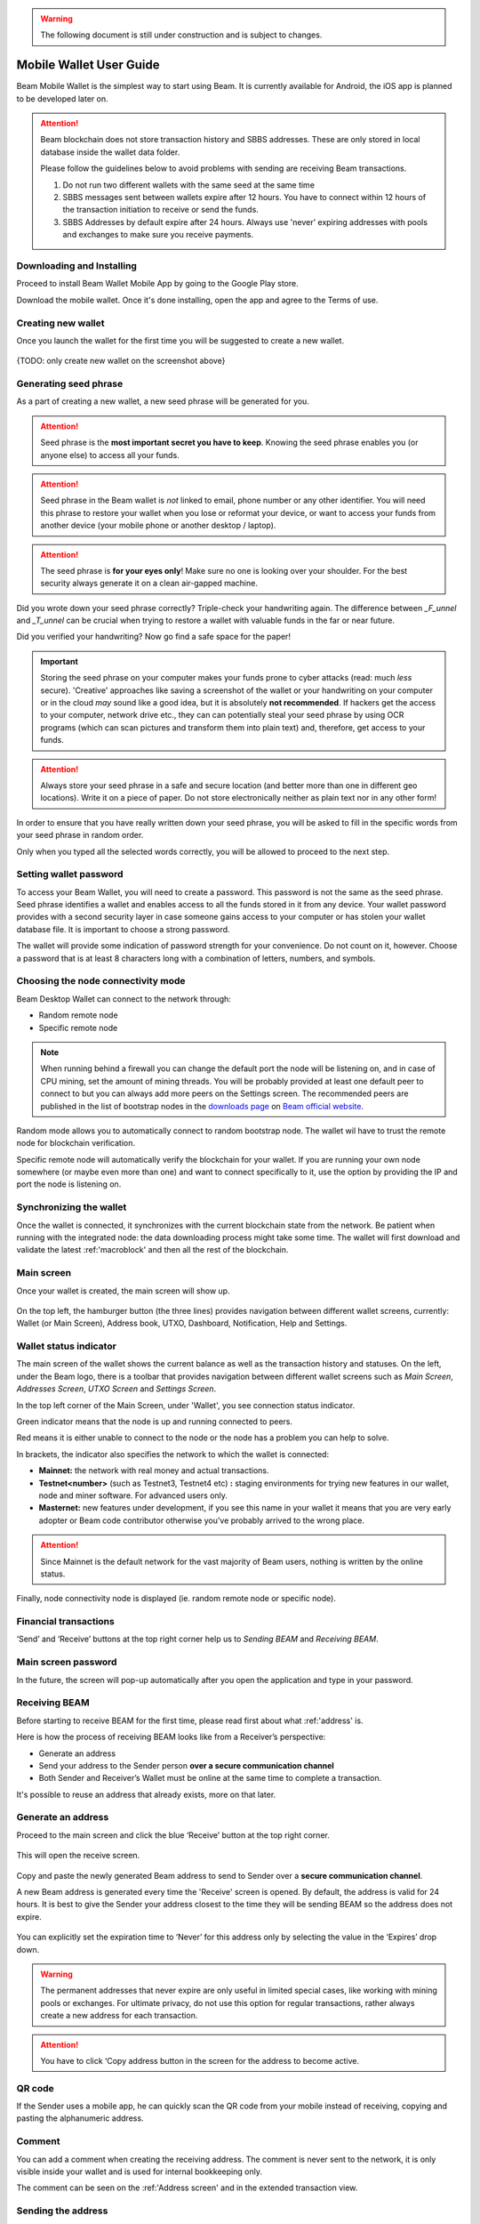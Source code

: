 .. _user_mobile_wallet_guide:

.. warning:: The following document is still under construction and is subject to changes.

.. _mobile_wallet_guide:

Mobile Wallet User Guide
=========================

Beam Mobile Wallet is the simplest way to start using Beam. It is currently available for Android, the iOS app is planned to be developed later on. 

.. attention::

   Beam blockchain does not store transaction history and SBBS addresses. These are only stored in local database inside the wallet data folder. 

   Please follow the guidelines below to avoid problems with sending are receiving Beam transactions.

   1. Do not run two different wallets with the same seed at the same time

   2. SBBS messages sent between wallets expire after 12 hours. You have to connect within 12 hours of the transaction initiation to receive or send the funds.

   3. SBBS Addresses by default expire after 24 hours. Always use 'never' expiring addresses with pools and exchanges to make sure you receive payments.


Downloading and Installing
--------------------------

Proceed to install Beam Wallet Mobile App by going to the Google Play store.

Download the mobile wallet. Once it's done installing, open the app and agree to the Terms of use.

.. figure:: images/mobile/01_downloading_and_installing/01.jpg
   :scale: 50
   :alt: Terms of Use

Creating new wallet
-------------------

Once you launch the wallet for the first time you will be suggested to create a new wallet.

.. figure:: images/desktop/02_creating_new_wallet/01.jpg
   :scale: 50
   :alt: Choosing to create a new wallet

{TODO: only create new wallet on the screenshot above}

Generating seed phrase
----------------------

As a part of creating a new wallet, a new seed phrase will be generated for you.

.. attention:: Seed phrase is the **most important secret you have to keep**. Knowing the seed phrase enables you (or anyone else) to access all your funds. 


.. figure:: images/mobile/02_creating_new_wallet/02.jpg
   :alt: Before generating seed phrase


.. attention:: Seed phrase in the Beam wallet is *not* linked to email, phone number or any other identifier. You will need this phrase to restore your wallet when you lose or reformat your device, or want to access your funds from another device (your mobile phone or another desktop / laptop).


.. figure:: images/mobile/02_creating_new_wallet/03.jpg
   :alt: Generating seed phrase


.. attention:: The seed phrase is **for your eyes only**! Make sure no one is looking over your shoulder. For the best security always generate it on a clean air-gapped machine.


Did you wrote down your seed phrase correctly? Triple-check your handwriting again. The difference between *_F_unnel* and *_T_unnel* can be crucial when trying to restore a wallet with valuable funds in the far or near future.

Did you verified your handwriting? Now go find a safe space for the paper! 

.. important:: Storing the seed phrase on your computer makes your funds prone to cyber attacks (read: much *less* secure). 'Creative' approaches like saving a screenshot of the wallet or your handwriting on your computer or in the cloud *may* sound like a good idea, but it is absolutely **not recommended**. If hackers get the access to your computer, network drive etc., they can can potentially steal your seed phrase by using OCR programs (which can scan pictures and transform them into plain text) and, therefore, get access to your funds.

.. figure:: images/mobile/02_creating_new_wallet/04.jpg
   :alt: Keeping seed phrase safe warning

.. attention:: Always store your seed phrase in a safe and secure location (and better more than one in different geo locations). Write it on a piece of paper. Do not store electronically neither as plain text nor in any other form!

In order to ensure that you have really written down your seed phrase, you will be asked to fill in the specific words from your seed phrase in random order.

Only when you typed all the selected words correctly, you will be allowed to proceed to the next step.

.. figure:: images/mobile/02_creating_new_wallet/05.jpg
   :alt: Repeat your seed phrase 


Setting wallet password
-----------------------

To access your Beam Wallet, you will need to create a password. This password is not the same as the seed phrase. Seed phrase identifies a wallet and enables access to all the funds stored in it from any device. Your wallet password provides with a second security layer in case someone gains access to your computer or has stolen your wallet database file. It is important to choose a strong password. 

The wallet will provide some indication of password strength for your convenience. Do not count on it, however. Choose a password that is at least 8 characters long with a combination of letters, numbers, and symbols.

.. figure:: images/mobile/02_creating_new_wallet/06.jpg
   :alt: Setting the password 


Choosing the node connectivity mode
-----------------------------------

Beam Desktop Wallet can connect to the network through:

* Random remote node
* Specific remote node

.. note:: When running behind a firewall you can change the default port the node will be listening on, and in case of CPU mining, set the amount of mining threads. You will be probably provided at least one default peer to connect to but you can always add more peers on the Settings screen. The recommended peers are published in the list of bootstrap nodes in the `downloads page <https://beam.mw/downloads>`_ on `Beam official website <https://beam.mw>`_.

Random mode allows you to automatically connect to random bootstrap node. The wallet wil have to trust the remote node for blockchain verification. 

Specific remote node will automatically verify the blockchain for your wallet. If you are running your own node somewhere (or maybe even more than one) and want to connect specifically to it, use the option by providing the IP and port the node is listening on.

Synchronizing the wallet
------------------------

Once the wallet is connected, it synchronizes with the current blockchain state from the network. Be patient when running with the integrated node: the data downloading process might take some time. The wallet will first download and validate the latest :ref:'macroblock' and then all the rest of the blockchain.

.. figure:: images/mobile/02_creating_new_wallet/07.jpg
   :alt: Creating the wallet

Main screen
-----------

Once your wallet is created, the main screen will show up. 

.. figure:: images/mobile/02_main_screen/01.jpg
   :alt: Main screen

On the top left, the hamburger button (the three lines) provides navigation between different wallet screens, currently: Wallet (or Main Screen), Address book, UTXO, Dashboard, Notification, Help and Settings.

.. figure:: images/mobile/02_main_screen/02.jpg
   :alt: Menu

Wallet status indicator
-----------------------

The main screen of the wallet shows the current balance as well as the transaction history and statuses. On the left, under the Beam logo, there is a toolbar that provides navigation between different wallet screens such as `Main Screen`, `Addresses Screen`, `UTXO Screen` and `Settings Screen`.

In the top left corner of the Main Screen, under 'Wallet', you see connection status indicator. 

Green indicator means that the node is up and running connected to peers.

Red means it is either unable to connect to the node or the node has a problem you can help to solve.

In brackets, the indicator also specifies the network to which the wallet is connected:

* **Mainnet:** the network with real money and actual transactions. 
* **Testnet<number>** (such as Testnet3, Testnet4 etc) **:** staging environments for trying new features in our wallet, node and miner software. For advanced users only.
* **Masternet:** new features under development, if you see this name in your wallet it means that you are very early adopter or Beam code contributor otherwise you’ve probably arrived to the wrong place.

.. attention:: Since Mainnet is the default network for the vast majority of Beam users, nothing is written by the online status.

Finally, node connectivity node is displayed (ie. random remote node or specific node).

Financial transactions
----------------------

‘Send’ and ‘Receive’ buttons at the top right corner help us to `Sending BEAM` and `Receiving BEAM`.

.. figure:: images/mobile/02_main_screen/03.jpg
   :alt: Submitting a password

Main screen password
--------------------

In the future, the screen will pop-up automatically after you open the application and type in your password. 

.. figure:: images/mobile/02_main_screen/04.jpg
   :alt: Submitting a password

Receiving BEAM
--------------

Before starting to receive BEAM for the first time, please read first about what :ref:'address' is.

Here is how the process of receiving BEAM looks like from a Receiver’s perspective:

* Generate an address
* Send your address to the Sender person **over a secure communication channel**
* Both Sender and Receiver’s Wallet must be online at the same time to complete a transaction. 

It's possible to reuse an address that already exists, more on that later.

Generate an address
-------------------

Proceed to the main screen and click the blue ‘Receive’ button at the top right corner. 

.. figure:: images/mobile/04_receiving_beam/01.jpg
   :alt: Receive BEAM button

This will open the receive screen. 

.. figure:: images/mobile/04_receiving_beam/02.jpg
   :alt: Receive BEAM screen

Copy and paste the newly generated Beam address to send to Sender over a **secure communication channel**. 

A new Beam address is generated every time the 'Receive' screen is opened. By default, the address is valid for 24 hours. It is best to give the Sender your address closest to the time they will be sending BEAM so the address does not expire. 

.. figure:: images/desktop/04_receiving_beam/03.jpg
   :alt: Set address expiration

You can explicitly set the expiration time to ‘Never’ for this address only by selecting the value in the ‘Expires’ drop down.

.. warning:: The permanent addresses that never expire are only useful in limited special cases, like working with mining pools or exchanges. For ultimate privacy, do not use this option for regular transactions, rather always create a new address for each transaction.

.. attention:: You have to click ‘Copy address button in the screen for the address to become active.

QR code
-------

If the Sender uses a mobile app, he can quickly scan the QR code from your mobile instead of receiving, copying and pasting the alphanumeric address. 

.. figure:: images/mobile/04_receiving_beam/04.jpg
   :alt: QR code

Comment
-------

You can add a comment when creating the receiving address. The comment is never sent to the network, it is only visible inside your wallet and is used for internal bookkeeping only. 

The comment can be seen on the :ref:'Address screen' and in the extended transaction view.

.. figure:: images/mobile/04_receiving_beam/05.jpg
   :alt: Comment


Sending the address
-------------------

.. attention:: When sending the address make sure you use a secure communication channel.

.. attention:: Make sure the entire address is sent to the Sender as it’s longer than it appears on the screen. *Don’t forget* to double check the value in whichever messenger app of your choice because viruses and malware on your computer may change your address while it’s in the clipboard. 

Completing the transaction
--------------------------

Once Sender initiates the transaction, you will see on the new transaction appear in the transaction list on the main screen. The amount sent will also appear on the ‘In progress’ box.

.. figure:: images/mobile/04_receiving_beam/06.jpg
   :alt: Incoming transaction

Normally, a transaction will pass through the following stages:

* **In Progress** - the phase when the transaction is being created by the Sending and Receiving wallets.
* **Confirming** - the phase after the transaction was sent to the nodes, but before it is mined.
* **Completed** - the phase after the transaction is fully mined and confirmed.

Once transaction is complete, the available balance will be updated and the ‘In Progress’ box will disappear.

.. figure:: images/mobile/04_receiving_beam/07.jpg
   :alt: BEAM received

Sending BEAM
------------

Before starting to send BEAM, please read first about what :ref:'Address' is.

Here is how the process of sending BEAM looks like from a Sender’s perspective:

* Receive the address the funds should be sent to
* Send BEAM to Receiver
* Stay online until Receiver confirms the transaction

Receiving the address
---------------------

.. attention:: Make sure that the address is received untampered by using a **secure communication channel**.

.. attention:: When copying the address to the Beam Wallet app please verify visually that the address in the wallet looks exactly like the address in the secure messaging app, because viruses and malware on your computer may change your address while it’s in the clipboard.

Sending funds
-------------

In order to send BEAM, you will need to click the magenta ‘Send’ button at the top right corner. This will open the Send screen.

.. figure:: images/mobile/05_sending_beam/01.jpg
   :alt: Send BEAM screen

Make sure you have the correct address and paste the Receiver’s Beam address in the 'Send To' field. 

To help to identify the transaction, you may also choose to fill in the optional Comment field. The comment will remind you what or who the transaction is for. The comment is stored locally, thus it will only be visible in your wallet for bookkeeping purposes. 

The comment can be seen on the :ref:'Address screen':

.. figure:: images/mobile/05_sending_beam/02.jpg
   :alt: Send BEAM screen

The comment is also displayed in the extended transaction view on Main Screen:

{TODO: screenshot}

Select the transaction amount in BEAM you want to send. Transaction amount is in BEAM and may contain fractional values such as 1.25 BEAM or 11.3 BEAM and the like. Keep in mind you also have to pay a transaction fee, hence the amount to send plus the fee must be equal to or less than the available balance. 

.. figure:: images/mobile/05_sending_beam/03.jpg
   :alt: Send BEAM amount

Transaction fees are specified in GROTH (100 millionths of BEAM). Amount of fees you need to pay depends on the current status of the network and average fee sizes. Simply said, the higher transaction fee will help miners to prioritize your transaction. To determine the current average fee size use `Beam Blockchain Explorer <https://explorer.beam.mw>`_.

.. figure:: images/mobile/05_sending_beam/04.jpg
   :alt: Send BEAM transaction fee

You can see the remaining amount of BEAM in your wallet and the change that will be received after the transaction. 

{TODO: screenshot, Send BEAM change and remaining amounts}

After you click ‘Send’ you will see a confirmation with the most important transaction details:

.. figure:: images/mobile/05_sending_beam/05.jpg
   :alt: Send BEAM confirmation 

{TODO: no password on the screenshot above}

Completing the transaction
--------------------------

Once you confirm, the transaction is sent to the Receiver's wallet. If Receiver's wallet is currently offline or if the network is loaded, you might see the transaction appear ‘In Progress’ on your transaction list. Once the transaction is complete, it will be sent to the nodes and shown as 'Confirming'.

.. figure:: images/mobile/05_sending_beam/06.jpg
   :alt: Sending BEAM

{TODO: screenshot above should display an outgoing transaction only}

.. note:: While a transaction is in ‘In Progress’ you can cancel it by clicking on the dropdown to the right of the transaction row and then select ‘Cancel’. The other party will receive notification that the transaction was either ‘Canceled’ or ‘Failed,’ and funds plus fee that were allocated for this transaction will become available again. It is not possible to cancel a transaction in ‘Confirming’ or ‘Completed’ states.

{TODO screenshot, Canceling outgoing transaction}

.. warning:: If your transaction appears as 'In Progress' for a long time, it means the Receiver is not online.

.. attention:: If the transaction was not sent to the nodes, for any reason, it will expire after 1440 blocks, or roughly 24 hours. This is done to avoid a situation in which UTXO is locked forever.

Restoring funds
---------------

This process allows you to restore your funds directly from the blockchain. It is useful in the scenarios such as:

* You’ve got a new device and would like to use your wallet on it
* You forgot your local password and can’t access your funds

.. attention:: With Beam, only funds are stored on the blockchain. Everything else, such as your active addresses, contacts or transaction history can’t be restored.

.. attention:: In the current mobile wallet implementation restoring funds is only implemented in the Beam Desktop Wallet App. Here is what you need to do:
* Proceed to your desktop wallet app
* Restore your funds on desktop usingt the mobile wallet seed phrase
* Create the new wallet on mobile
* Transfer the restored funds to you newly created mobile wallet

Address
-------

Let’s define the meaning of address in the BEAM ecosystem: BEAM is always sent from one address to another. Both sending and receiving addresses are alphanumeric tokens that uniquely define the transaction endpoints. 

A person can create as many addresses as required. The address creation process is explained in `Receiving BEAM`.

*Example:* There are two wallets: one belongs to you and the other belongs to Alice. You have created one address to receive money from Alice and another address to send money to Alice. Since you can generate multiple addresses, Alice will never know that she’s receiving money from the same person that she is sending the money to (unless you want her to know).

*Example:* There are three wallets: one belongs to you, one belongs to Alice and another belongs to Bob. You have created one address to receive money from Alice and another address to receive money from Bob. Alice and Bob will never know that they are sending money to the same person.

Same address can be used for sending and receiving money. 

*Example:* you have created an address to send money to Alice. Alice can see the address the money came from and can send money to the address back to you.

.. attention:: For ultimate privacy, it is advised to have a **dedicated address for every transaction** (ie. for both Sending or Receiving). 

.. attention:: Although not recommended, an address can be reused until it had reached its expiration (24 hours since when it was generated).

*Example:* Imagine you’ve created the address with expiration interval of 24 hours and immediately sent it to Alice. In the next 24 hours, Alice will be able to send BEAM to you as many times as she likes, reusing the same address of yours. 

.. warning:: Reusing same addresses, created with longer expiration interval, can be convenient yet the tradeoff of decreased privacy should be kept in mind.

Address screen
--------------

The screen lists all the addresses that were used in all incoming and outgoing transactions. All the data in this screen is only stored locally in your wallet and is not related to the blockchain in any way.

.. note:: For your own privacy, a new address is generated for each outgoing transaction. Yes, you heard that right! That address can be seen in your active or expired addresses list.

Upon Beam Wallet mobile app installation, a single address is created by default. The address has a default expiration time of 24 hours.

.. figure:: images/mobile/06_address_screen/01.jpg
   :alt: Default address

You can always create a new one by using Receive Screen. You can see all your active addresses in the 'My Active Addresses' tab.

.. figure:: images/mobile/06_address_screen/02.jpg
   :alt: Default address

Once an expired address becomes inactive, it cannot be used in any incoming or outgoing transaction. Each address has a default expiration time of 24 hours, including the default address. An expired address becomes inactive and you won’t be able to be use it again. You can see the expired addresses listed under 'My Expired Addresses.' 

{TODO: screenshot, expired default address}

When you'll click the three dots located to the right of any address, the menu with additional address actions will open. You can manually edit or delete any address choosing 'Edit' or 'Delete' from the menu.

.. figure:: images/mobile/06_address_screen/03.jpg
   :alt: Address screen drop-down menu

You can manually expire any active address by choosing ‘Expire address’ from the drop down menu.

.. figure:: images/mobile/06_address_screen/04.jpg
   :alt: Edit address

For privacy concerns, you can manually delete any address by clicking the three dots located to the right of the address and choosing ‘Delete address’ from the drop down menu.

.. figure:: images/mobile/06_address_screen/05.jpg
   :alt: Delete address

In the ‘Contacts’ tab, you can see every address that sent you BEAM or to which you’ve sent BEAM to.

.. figure:: images/mobile/06_address_screen/06.jpg
   :alt: Contacts

UTXO
----

UTXO (Unspent Transaction (TX) Output) is like a banknote of a specific amount. Simply said, if BEAM is the currency, any UTXO can be considered a ‘bill’. You can have multiple ‘bills’ in your wallet at the same time. 

UTXO screen
-----------

On the technical level, in Beam, like in most other cryptocurrencies, your balance emerges as a result of multiple incoming and outgoing transactions. Each transaction uses some existing inputs and creates new outputs. All the outputs controlled by the wallet are shown in the UTXO screen.

.. figure:: images/mobile/07_utxo_screen/01.jpg
   :alt: UTXO screen

The type of UTXO can be:

* **Regular** - UTXO received as a result of a transaction. It is immediately available for spending
* **Change** - UTXO received as a result of change from a transaction. It is immediately available for spending
* **Transaction fee** - Fees received as a result of mining a block which contain transactions
* **Coinbase** - UTXO you have mined. It has maturity of 3 hours (240 blocks) and will not be immediately seen in Available tab

UTXO details
------------

Click on the specific UTXO you want to see more details of. 

.. figure:: images/mobile/07_utxo_screen/02.jpg
   :alt: UTXO screen

{TODO: in screenshot above, remove the comment ‘thank you very much’ since Receiver won’t be able to see any sender comments}

UTXO in sending BEAM screen (explained by example)
--------------------------------------------------

Assume that you have 100 BEAM in a single 'bill'. So, if you want to send to Alice 10 BEAM, your single 'bill' will be split into one 'bill' of 10 BEAM to send and another 'bill' of 90 BEAM to remain in your wallet, right? Well, almost: we also have to consider the transaction fee. Let’s say the transaction fee is 10M GROTH (0.1 BEAM), so in this case the ‘bill’ will be split into 3 'bills' (10 BEAM to send, 89.9 BEAM to remain in your wallet and 0.1 BEAM to pay fee).

.. figure:: images/mobile/07_utxo_screen/03.jpg
   :alt: Sending BEAM (UTXO change example)

Why UTXO can be locked
----------------------

.. important:: Beam Wallet app automatically selects which UTXO will be used for the transaction by trying to minimize the change you should receive as a result. This is important to understand since until the transaction is complete, the UTXOs used in the transaction cannot be used for any other transaction and do not appear in the list of ‘Available’ funds.

Example: you have 100 BEAM in two 'bills' (UTXO): 90 BEAM and 10 BEAM. You want to send Alice 9 BEAM. The wallet will automatically select the 10 Beam UTXO and create a transaction with 9 BEAM sent, 0.9 BEAM to remain in your wallet and 0.1 BEAM to pay fee.

This 10 BEAM UTXO will be locked until the 9 BEAM transaction completes. If Alice is currently offline, it might take a time during which you will not be able to send BEAM to anyone else. You can, of course, cancel the transaction and resend when Alice comes online.

.. figure:: images/mobile/07_utxo_screen/04.jpg
   :alt: Sending BEAM (UTXO locked example)

You can split UTXO by yourself
-------------------------------

One thing you can do is to split UTXO by sending a transaction to yourself (using you own active address). You may want to do this in the case your UTXO is too large, and you don't want it all locked during a transaction. 

.. attention:: You will pay a fee for this transaction. 

Desktop Wallet troubleshooting
==============================

Where are the wallet files located?
-----------------------------------

When Beam Wallet desktop app is installed, the wallet data files are stored separately from the binaries. The locations of all the files are described here: :ref:'Files and Locations'

Wallet is stuck in 'Downloading blocks' screen
----------------------------------------------

1. Close your wallet

2. Locate the Beam Wallet folder :ref:'Files and Locations'

3. Use any text editor to open settings.ini file

4. Check the contents of the 'peers' value

::

   [localnode]
   mining_threads=0
   port=10005
   run=true
   peers=@Invalid()

   [node]
   address=us-node01.mainnet.beam.mw:8100 

5. If the value is @Invalid() replace it with the following:


::

   [localnode]
   mining_threads=0
   port=10005
   run=true
   peers=eu-node02.mainnet.beam.mw:8100, eu-node01.mainnet.beam.mw:8100, us-node02.mainnet.beam.mw:8100, us-node04.mainnet.beam.mw:8100, ap-node01.mainnet.beam.mw:8100, ap-node02.mainnet.beam.mw:8100

   [node]
   address=us-node01.mainnet.beam.mw:8100 


My peers look ok but the wallet is still stuck during sync
----------------------------------------------------------

1. Close your wallet

2. Locate the Beam Wallet folder :ref:'Files and Locations'

3. Delete node.db file and all files starting with 'tempmb'

4. Restart the wallet



My transaction is stuck 'In Progress' for a long time
-----------------------------------------------------

In progress means that the message sent to the other wallet address was not answered yet. Each message has a lifetime of 12 hours, so if the message will not be answered during that time transaction will be canceled automatically by the wallet. At this stage, the sender can cancel the transaction by clicking on transaction menu and selecting 'Cancel'.


My transaction is stuck in 'Synching with blockchain' for a very long time
--------------------------------------------------------------------------

In order to create a transaction Sender and Receiver should exchange messages with all the necessary information. After that, Sender creates the transaction and sends it to the network for distribution and mining.

'Synching with blockchain' is a state in which wallet waits for a message from the other side. For a 'Sender' it means that the message was sent and not answered yet. For a 'Receiver' it means that the answer was sent but the transaction is not yet visible in the blockchain either because it was not sent to the network or because it was not mined yet.

In any case, if the transaction does not appear in the blockchain after 2 hours it is automatically canceled by the wallet.

.. note: In older versions of the wallet (before 1.1.4201) the timeout was set to 24 hours.


Why can't I just cancel the transaction in the 'Synching with blockchain' state?
--------------------------------------------------------------------------------

Your wallet has already disclosed enough information so that transaction can be created anyway and sent to the network even if you cancel it. 

I am trying to send Beam but transactions are failing 
-----------------------------------------------------

In certain cases, the wallet my get out of sync with the blockchain which might result in UTXOs that were already spent being incorrectly marked as available. When such UTXOs are selected for a transaction by the wallet, the transaction will be rejected by the blockchain.

To fix the situation, do the following:

1. Open the Wallet and open Settings tab

2. Switch to a local node

3. Click on 'Rescan' button 

4. Wait for the wallet to synchronize

In some cases this operation may result in change if your wallet balance, which was incorrectly displaying already spent UTXOs as available. 

If this does not help, you may try to resync the wallet completely by following the procedure below:

1. Erase the wallet.db (you can back it up), because it may continue to create duplicated coins. Then restore it via your secret phrase. No need to erase node.db.

2. After the sync is complete - send all your "visible" funds to yourself. You can set fee=0. Wait until transaction completes.

3. Wait for 2 days. Meanwhile you may use your wallet normally, but some of the funds may still look missing.

4. After 2 days: Erase both wallet.db AND node.db. Then - do a full restore.


Why is my available balance lower than expected while I'm sending BEAM?
---------------------------------------------------------------------------------------------------

UTXO can be locked during active outgoing transaction. The locked amount is displayed as a change in 'Sending screen'. The change will become spendable when the transaction expires or completes.



I’ve forgot the local password for my wallet
--------------------------------------------

See :ref:'Restoring funds'

I’ve restored the wallet but I can’t see my transaction list and/or my active addresses
-----------------------------------------------------------------------------------------

As explained in `Restoring funds`, only your available balance (i.e. your UTXO) is kept on the blockchain, hence that’s all that can be restored.

I’ve restored the wallet but my balance is zero
-----------------------------------------------

One or more the of the words is wrong or misspelled. Triple-check that all the words from the seed phrase are typed in correctly. You will need to repeate the :ref:'Restoring funds' procedure.

I’ve restored the wallet using my seed phrase - can someone still send me money to the addresses created in the previous wallet?
--------------------------------------------------------------------------------------------------------------------------------

When a wallet is restored, *only the balance (UTXO) is restored*. Addresses (active and expired), contacts and transaction history are only stored locally, so they can't be restored from the blockchain. Each wallet is aware of only the active and expired addresses it displays. Therefore, all transactions sent to the addresses no wallet is aware of anymore will fail by timeout and the funds will be automatically released in Sender's wallet.

I've forgot my password
-----------------------

If you lost your password and cannot get into your wallet, you will have to remove ``wallet.db`` file and to `Restore funds` using your seed phrase to create a new password. 

Why is the seed phrase the only thing connecting me to my funds?
----------------------------------------------------------------

To ensure the utmost privacy, the only information we can use to link you to your wallet is your seed phrase. So, if you lose it we cannot recover it for you.

I've lost my seed phrase
------------------------

By design, the only way to access your funds (UTXO) is to have the seed phrase. If you still have access to your wallet, create another wallet with new seed phrase on another device and transfer funds to there. Any solution that would allow you to access your funds without the seed phrase would severely compromise the privacy of BEAM. Therefore, in case you don't have any active access to your funds there is nothing to do (the funds will be stored in the blockchain forever and no one will be able to access or spend them).

I've copied my ``wallet.db`` file to the new machine and I'd like to run wallets on both new and old machines simultaneously  
----------------------------------------------------------------------------------------------------------------------------

At the current implementation each ``wallet.db`` file should be managed by only a single wallet instance. Any case involving manual transfer of the wallet database **is not supported**.


My question is not answered here
--------------------------------

See `Reporting issues and getting support`
